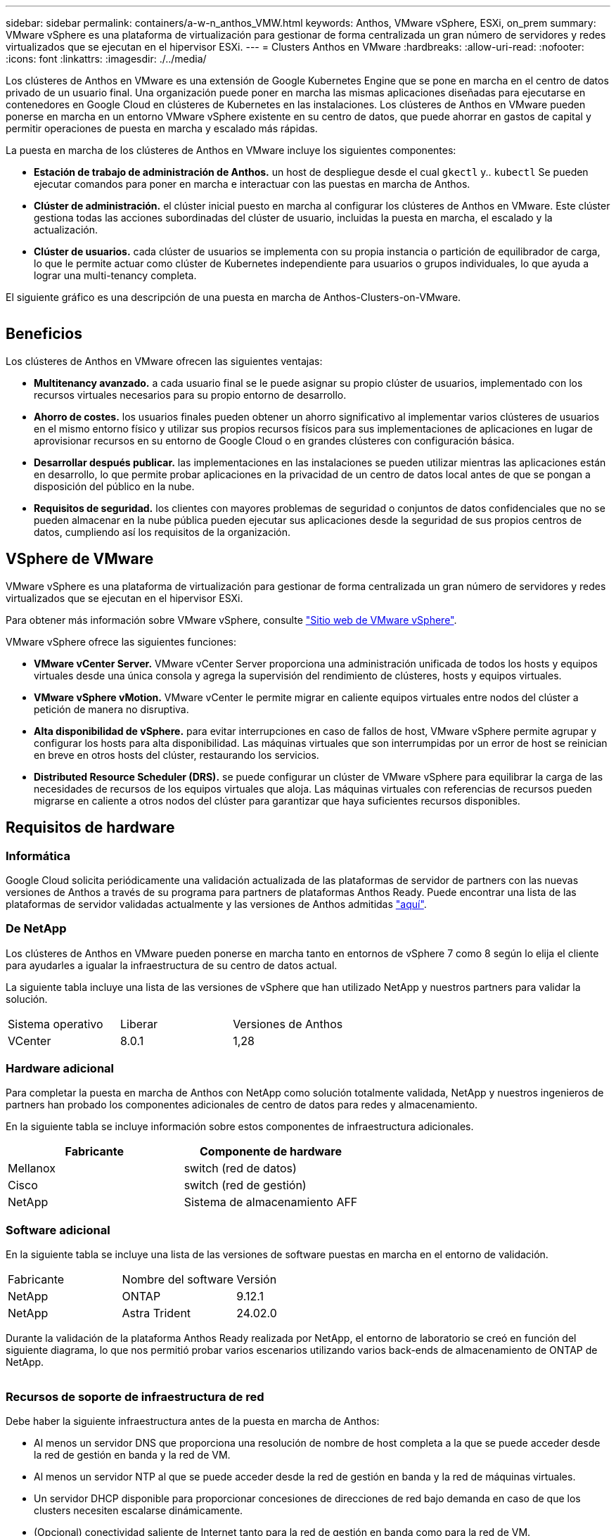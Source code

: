 ---
sidebar: sidebar 
permalink: containers/a-w-n_anthos_VMW.html 
keywords: Anthos, VMware vSphere, ESXi, on_prem 
summary: VMware vSphere es una plataforma de virtualización para gestionar de forma centralizada un gran número de servidores y redes virtualizados que se ejecutan en el hipervisor ESXi. 
---
= Clusters Anthos en VMware
:hardbreaks:
:allow-uri-read: 
:nofooter: 
:icons: font
:linkattrs: 
:imagesdir: ./../media/


[role="lead"]
Los clústeres de Anthos en VMware es una extensión de Google Kubernetes Engine que se pone en marcha en el centro de datos privado de un usuario final. Una organización puede poner en marcha las mismas aplicaciones diseñadas para ejecutarse en contenedores en Google Cloud en clústeres de Kubernetes en las instalaciones. Los clústeres de Anthos en VMware pueden ponerse en marcha en un entorno VMware vSphere existente en su centro de datos, que puede ahorrar en gastos de capital y permitir operaciones de puesta en marcha y escalado más rápidas.

La puesta en marcha de los clústeres de Anthos en VMware incluye los siguientes componentes:

* *Estación de trabajo de administración de Anthos.* un host de despliegue desde el cual `gkectl` y.. `kubectl` Se pueden ejecutar comandos para poner en marcha e interactuar con las puestas en marcha de Anthos.
* *Clúster de administración.* el clúster inicial puesto en marcha al configurar los clústeres de Anthos en VMware. Este clúster gestiona todas las acciones subordinadas del clúster de usuario, incluidas la puesta en marcha, el escalado y la actualización.
* *Clúster de usuarios.* cada clúster de usuarios se implementa con su propia instancia o partición de equilibrador de carga, lo que le permite actuar como clúster de Kubernetes independiente para usuarios o grupos individuales, lo que ayuda a lograr una multi-tenancy completa.


El siguiente gráfico es una descripción de una puesta en marcha de Anthos-Clusters-on-VMware.

image:a-w-n_anthos_controlplanev2_vm_architecture.png[""]



== Beneficios

Los clústeres de Anthos en VMware ofrecen las siguientes ventajas:

* *Multitenancy avanzado.* a cada usuario final se le puede asignar su propio clúster de usuarios, implementado con los recursos virtuales necesarios para su propio entorno de desarrollo.
* *Ahorro de costes.* los usuarios finales pueden obtener un ahorro significativo al implementar varios clústeres de usuarios en el mismo entorno físico y utilizar sus propios recursos físicos para sus implementaciones de aplicaciones en lugar de aprovisionar recursos en su entorno de Google Cloud o en grandes clústeres con configuración básica.
* *Desarrollar después publicar.* las implementaciones en las instalaciones se pueden utilizar mientras las aplicaciones están en desarrollo, lo que permite probar aplicaciones en la privacidad de un centro de datos local antes de que se pongan a disposición del público en la nube.
* *Requisitos de seguridad.* los clientes con mayores problemas de seguridad o conjuntos de datos confidenciales que no se pueden almacenar en la nube pública pueden ejecutar sus aplicaciones desde la seguridad de sus propios centros de datos, cumpliendo así los requisitos de la organización.




== VSphere de VMware

VMware vSphere es una plataforma de virtualización para gestionar de forma centralizada un gran número de servidores y redes virtualizados que se ejecutan en el hipervisor ESXi.

Para obtener más información sobre VMware vSphere, consulte https://www.vmware.com/products/vsphere.html["Sitio web de VMware vSphere"^].

VMware vSphere ofrece las siguientes funciones:

* *VMware vCenter Server.* VMware vCenter Server proporciona una administración unificada de todos los hosts y equipos virtuales desde una única consola y agrega la supervisión del rendimiento de clústeres, hosts y equipos virtuales.
* *VMware vSphere vMotion.* VMware vCenter le permite migrar en caliente equipos virtuales entre nodos del clúster a petición de manera no disruptiva.
* *Alta disponibilidad de vSphere.* para evitar interrupciones en caso de fallos de host, VMware vSphere permite agrupar y configurar los hosts para alta disponibilidad. Las máquinas virtuales que son interrumpidas por un error de host se reinician en breve en otros hosts del clúster, restaurando los servicios.
* *Distributed Resource Scheduler (DRS).* se puede configurar un clúster de VMware vSphere para equilibrar la carga de las necesidades de recursos de los equipos virtuales que aloja. Las máquinas virtuales con referencias de recursos pueden migrarse en caliente a otros nodos del clúster para garantizar que haya suficientes recursos disponibles.




== Requisitos de hardware



=== Informática

Google Cloud solicita periódicamente una validación actualizada de las plataformas de servidor de partners con las nuevas versiones de Anthos a través de su programa para partners de plataformas Anthos Ready. Puede encontrar una lista de las plataformas de servidor validadas actualmente y las versiones de Anthos admitidas https://cloud.google.com/anthos/docs/resources/partner-platforms["aquí"^].



=== De NetApp

Los clústeres de Anthos en VMware pueden ponerse en marcha tanto en entornos de vSphere 7 como 8 según lo elija el cliente para ayudarles a igualar la infraestructura de su centro de datos actual.

La siguiente tabla incluye una lista de las versiones de vSphere que han utilizado NetApp y nuestros partners para validar la solución.

|===


| Sistema operativo | Liberar | Versiones de Anthos 


| VCenter | 8.0.1 | 1,28 
|===


=== Hardware adicional

Para completar la puesta en marcha de Anthos con NetApp como solución totalmente validada, NetApp y nuestros ingenieros de partners han probado los componentes adicionales de centro de datos para redes y almacenamiento.

En la siguiente tabla se incluye información sobre estos componentes de infraestructura adicionales.

|===
| Fabricante | Componente de hardware 


| Mellanox | switch (red de datos) 


| Cisco | switch (red de gestión) 


| NetApp | Sistema de almacenamiento AFF 
|===


=== Software adicional

En la siguiente tabla se incluye una lista de las versiones de software puestas en marcha en el entorno de validación.

|===


| Fabricante | Nombre del software | Versión 


| NetApp | ONTAP | 9.12.1 


| NetApp | Astra Trident | 24.02.0 
|===
Durante la validación de la plataforma Anthos Ready realizada por NetApp, el entorno de laboratorio se creó en función del siguiente diagrama, lo que nos permitió probar varios escenarios utilizando varios back-ends de almacenamiento de ONTAP de NetApp.

image:a-w-n_anthos-128-vsphere8_validation.png[""]



=== Recursos de soporte de infraestructura de red

Debe haber la siguiente infraestructura antes de la puesta en marcha de Anthos:

* Al menos un servidor DNS que proporciona una resolución de nombre de host completa a la que se puede acceder desde la red de gestión en banda y la red de VM.
* Al menos un servidor NTP al que se puede acceder desde la red de gestión en banda y la red de máquinas virtuales.
* Un servidor DHCP disponible para proporcionar concesiones de direcciones de red bajo demanda en caso de que los clusters necesiten escalarse dinámicamente.
* (Opcional) conectividad saliente de Internet tanto para la red de gestión en banda como para la red de VM.




== Mejores prácticas para las instalaciones de producción

Esta sección enumera varias prácticas recomendadas que una organización debe tener en cuenta antes de implementar esta solución en la producción.



=== Ponga en marcha Anthos en un clúster ESXi de al menos tres nodos

A pesar de que es posible instalar Anthos en un clúster de vSphere de menos de tres nodos con fines de demostración o evaluación, no se recomienda para las cargas de trabajo de producción. Aunque dos nodos permiten la alta disponibilidad básica y la tolerancia a fallos, debe modificarse una configuración de clúster Anthos para deshabilitar la afinidad del host predeterminada, por lo que Google Cloud no admite este método de implementación.



=== Configurar las máquinas virtuales y la afinidad del host

La distribución de nodos de clúster de Anthos en varios nodos de hipervisor se puede lograr habilitando la afinidad de host y de máquina virtual.

La afinidad o anti-afinidad es una forma de definir reglas para un conjunto de máquinas virtuales y/o hosts que determinan si las VM se ejecutan en el mismo host o en el grupo o en hosts diferentes. Se aplica a los equipos virtuales mediante la creación de grupos de afinidad que constan de equipos virtuales y/o hosts con un conjunto de parámetros y condiciones idénticos. En función de si los equipos virtuales de un grupo de afinidad se ejecutan en el mismo host o hosts del grupo o por separado en hosts diferentes, los parámetros del grupo de afinidad pueden definir afinidad positiva o afinidad negativa.

Para configurar los grupos de afinidad, consulte el siguiente enlace correspondiente a su versión de VMware vSphere.

https://docs.vmware.com/en/VMware-vSphere/6.7/com.vmware.vsphere.resmgmt.doc/GUID-FF28F29C-8B67-4EFF-A2EF-63B3537E6934.html["Documentación de vSphere 6.7: Uso de las reglas de afinidad de DRS"^].https://docs.vmware.com/en/VMware-vSphere/7.0/com.vmware.vsphere.resmgmt.doc/GUID-FF28F29C-8B67-4EFF-A2EF-63B3537E6934.html["Documentación de vSphere 7.0: Uso de las reglas de afinidad de DRS"^].


NOTE: Anthos tiene una opción de configuración en cada individuo `cluster.yaml` File para crear automáticamente reglas de afinidad de nodos que se pueden habilitar o deshabilitar en función del número de hosts ESXi de su entorno.
